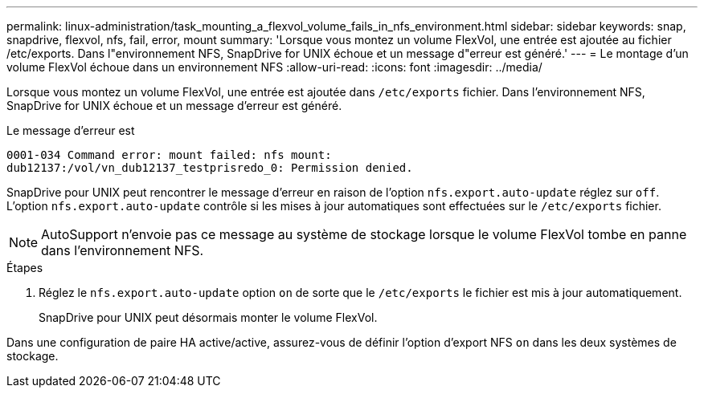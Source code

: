 ---
permalink: linux-administration/task_mounting_a_flexvol_volume_fails_in_nfs_environment.html 
sidebar: sidebar 
keywords: snap, snapdrive, flexvol, nfs, fail, error, mount 
summary: 'Lorsque vous montez un volume FlexVol, une entrée est ajoutée au fichier /etc/exports. Dans l"environnement NFS, SnapDrive for UNIX échoue et un message d"erreur est généré.' 
---
= Le montage d'un volume FlexVol échoue dans un environnement NFS
:allow-uri-read: 
:icons: font
:imagesdir: ../media/


[role="lead"]
Lorsque vous montez un volume FlexVol, une entrée est ajoutée dans `/etc/exports` fichier. Dans l'environnement NFS, SnapDrive for UNIX échoue et un message d'erreur est généré.

Le message d'erreur est

[listing]
----
0001-034 Command error: mount failed: nfs mount:
dub12137:/vol/vn_dub12137_testprisredo_0: Permission denied.
----
SnapDrive pour UNIX peut rencontrer le message d'erreur en raison de l'option `nfs.export.auto-update` réglez sur `off`. L'option `nfs.export.auto-update` contrôle si les mises à jour automatiques sont effectuées sur le `/etc/exports` fichier.


NOTE: AutoSupport n'envoie pas ce message au système de stockage lorsque le volume FlexVol tombe en panne dans l'environnement NFS.

.Étapes
. Réglez le `nfs.export.auto-update` option `on` de sorte que le `/etc/exports` le fichier est mis à jour automatiquement.
+
SnapDrive pour UNIX peut désormais monter le volume FlexVol.



Dans une configuration de paire HA active/active, assurez-vous de définir l'option d'export NFS `on` dans les deux systèmes de stockage.
